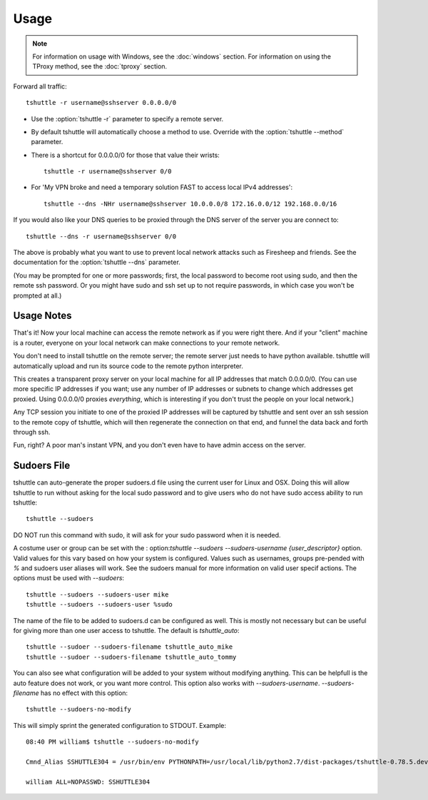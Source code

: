 Usage
=====

.. note::

    For information on usage with Windows, see the :doc:`windows` section.
    For information on using the TProxy method, see the :doc:`tproxy` section.

Forward all traffic::

    tshuttle -r username@sshserver 0.0.0.0/0

- Use the :option:`tshuttle -r` parameter to specify a remote server.

- By default tshuttle will automatically choose a method to use. Override with
  the :option:`tshuttle --method` parameter.

- There is a shortcut for 0.0.0.0/0 for those that value
  their wrists::

      tshuttle -r username@sshserver 0/0


- For 'My VPN broke and need a temporary solution FAST to access local IPv4 addresses'::

      tshuttle --dns -NHr username@sshserver 10.0.0.0/8 172.16.0.0/12 192.168.0.0/16

If you would also like your DNS queries to be proxied
through the DNS server of the server you are connect to::

  tshuttle --dns -r username@sshserver 0/0

The above is probably what you want to use to prevent
local network attacks such as Firesheep and friends.
See the documentation for the :option:`tshuttle --dns` parameter.

(You may be prompted for one or more passwords; first, the local password to
become root using sudo, and then the remote ssh password.  Or you might have
sudo and ssh set up to not require passwords, in which case you won't be
prompted at all.)


Usage Notes
-----------
That's it!  Now your local machine can access the remote network as if you
were right there.  And if your "client" machine is a router, everyone on
your local network can make connections to your remote network.

You don't need to install tshuttle on the remote server;
the remote server just needs to have python available. 
tshuttle will automatically upload and run its source code
to the remote python interpreter.

This creates a transparent proxy server on your local machine for all IP
addresses that match 0.0.0.0/0.  (You can use more specific IP addresses if
you want; use any number of IP addresses or subnets to change which
addresses get proxied.  Using 0.0.0.0/0 proxies *everything*, which is
interesting if you don't trust the people on your local network.)

Any TCP session you initiate to one of the proxied IP addresses will be
captured by tshuttle and sent over an ssh session to the remote copy of
tshuttle, which will then regenerate the connection on that end, and funnel
the data back and forth through ssh.

Fun, right?  A poor man's instant VPN, and you don't even have to have
admin access on the server.

Sudoers File
------------
tshuttle can auto-generate the proper sudoers.d file using the current user 
for Linux and OSX. Doing this will allow tshuttle to run without asking for
the local sudo password and to give users who do not have sudo access
ability to run tshuttle::

  tshuttle --sudoers

DO NOT run this command with sudo, it will ask for your sudo password when
it is needed.

A costume user or group can be set with the :
option:`tshuttle --sudoers --sudoers-username {user_descriptor}` option. Valid
values for this vary based on how your system is configured. Values such as 
usernames, groups pre-pended with `%` and sudoers user aliases will work. See
the sudoers manual for more information on valid user specif actions.
The options must be used with `--sudoers`::

  tshuttle --sudoers --sudoers-user mike
  tshuttle --sudoers --sudoers-user %sudo

The name of the file to be added to sudoers.d can be configured as well. This
is mostly not necessary but can be useful for giving more than one user
access to tshuttle. The default is `tshuttle_auto`::

  tshuttle --sudoer --sudoers-filename tshuttle_auto_mike
  tshuttle --sudoer --sudoers-filename tshuttle_auto_tommy

You can also see what configuration will be added to your system without
modifying anything. This can be helpfull is the auto feature does not work, or
you want more control. This option also works with `--sudoers-username`.
`--sudoers-filename` has no effect with this option::

  tshuttle --sudoers-no-modify

This will simply sprint the generated configuration to STDOUT. Example::

  08:40 PM william$ tshuttle --sudoers-no-modify

  Cmnd_Alias SSHUTTLE304 = /usr/bin/env PYTHONPATH=/usr/local/lib/python2.7/dist-packages/tshuttle-0.78.5.dev30+gba5e6b5.d20180909-py2.7.egg /usr/bin/python /usr/local/bin/tshuttle --method auto --firewall

  william ALL=NOPASSWD: SSHUTTLE304
